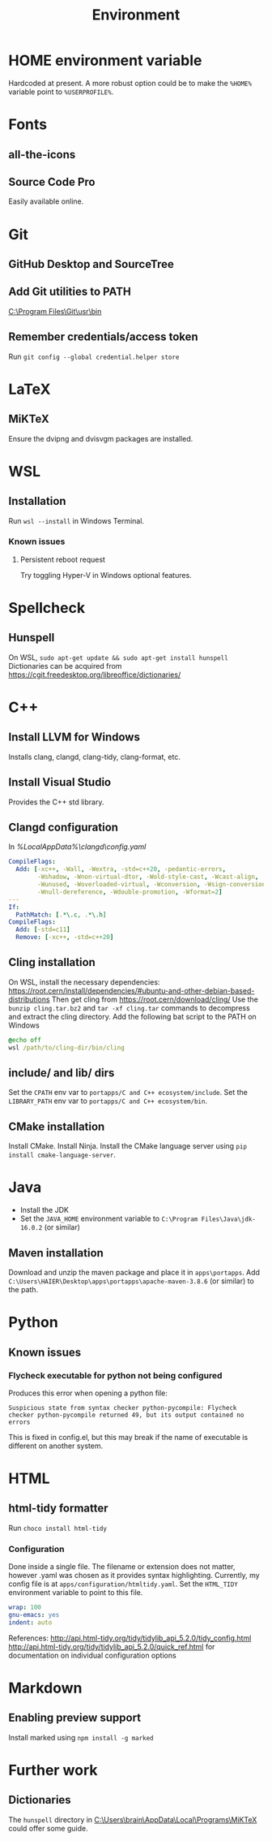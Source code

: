 #+TITLE: Environment

* HOME environment variable
Hardcoded at present. A more robust option could be to make the =%HOME%= variable point to =%USERPROFILE%=.

* Fonts
** all-the-icons
** Source Code Pro
Easily available online.

* Git
** GitHub Desktop and SourceTree
** Add Git utilities to PATH
[[C:\Program Files\Git\usr\bin]]
** Remember credentials/access token
Run =git config --global credential.helper store=

* LaTeX
** MiKTeX
Ensure the dvipng and dvisvgm packages are installed.

* WSL
** Installation
Run =wsl --install= in Windows Terminal.
*** Known issues
**** Persistent reboot request
Try toggling Hyper-V in Windows optional features.

* Spellcheck
** Hunspell
On WSL, =sudo apt-get update && sudo apt-get install hunspell=
Dictionaries can be acquired from https://cgit.freedesktop.org/libreoffice/dictionaries/

* C++
** Install LLVM for Windows
Installs clang, clangd, clang-tidy, clang-format, etc.
** Install Visual Studio
Provides the C++ std library.
** Clangd configuration
In [[%LocalAppData%\clangd\config.yaml]]

#+BEGIN_SRC yaml
CompileFlags:
  Add: [-xc++, -Wall, -Wextra, -std=c++20, -pedantic-errors,
        -Wshadow, -Wnon-virtual-dtor, -Wold-style-cast, -Wcast-align,
        -Wunused, -Woverloaded-virtual, -Wconversion, -Wsign-conversion,
        -Wnull-dereference, -Wdouble-promotion, -Wformat=2]
---
If:
  PathMatch: [.*\.c, .*\.h]
CompileFlags:
  Add: [-std=c11]
  Remove: [-xc++, -std=c++20]
#+END_SRC
** Cling installation
On WSL, install the necessary dependencies: https://root.cern/install/dependencies/#ubuntu-and-other-debian-based-distributions
Then get cling from https://root.cern/download/cling/
Use the =bunzip cling.tar.bz2= and =tar -xf cling.tar= commands to decompress and extract the cling directory.
Add the following bat script to the PATH on Windows
#+BEGIN_SRC bat
@echo off
wsl /path/to/cling-dir/bin/cling
#+END_SRC
** include/ and lib/ dirs
Set the =CPATH= env var to =portapps/C and C++ ecosystem/include=. Set the =LIBRARY_PATH= env var to =portapps/C and C++ ecosystem/bin=.
** CMake installation
Install CMake. Install Ninja. Install the CMake language server using =pip install cmake-language-server=.

* Java
- Install the JDK
- Set the =JAVA_HOME= environment variable to =C:\Program Files\Java\jdk-16.0.2= (or similar)
** Maven installation
Download and unzip the maven package and place it in =apps\portapps=.
Add =C:\Users\HAIER\Desktop\apps\portapps\apache-maven-3.8.6= (or similar) to the path.

* Python
** Known issues
*** Flycheck executable for python not being configured
Produces this error when opening a python file:
#+begin_src
Suspicious state from syntax checker python-pycompile: Flycheck checker python-pycompile returned 49, but its output contained no errors
#+end_src
This is fixed in config.el, but this may break if the name of executable is different on another system.

* HTML
** html-tidy formatter
Run =choco install html-tidy=
*** Configuration
Done inside a single file. The filename or extension does not matter, however .yaml was chosen as it provides syntax highlighting. Currently, my config file is at =apps/configuration/htmltidy.yaml=. Set the =HTML_TIDY= environment variable to point to this file.

#+begin_src yaml
wrap: 100
gnu-emacs: yes
indent: auto
#+end_src

References:
http://api.html-tidy.org/tidy/tidylib_api_5.2.0/tidy_config.html
http://api.html-tidy.org/tidy/tidylib_api_5.2.0/quick_ref.html for documentation on individual configuration options

* Markdown
** Enabling preview support
Install marked using =npm install -g marked=

* Further work
** Dictionaries
The =hunspell= directory in [[C:\Users\brain\AppData\Local\Programs\MiKTeX]] could offer some guide.
